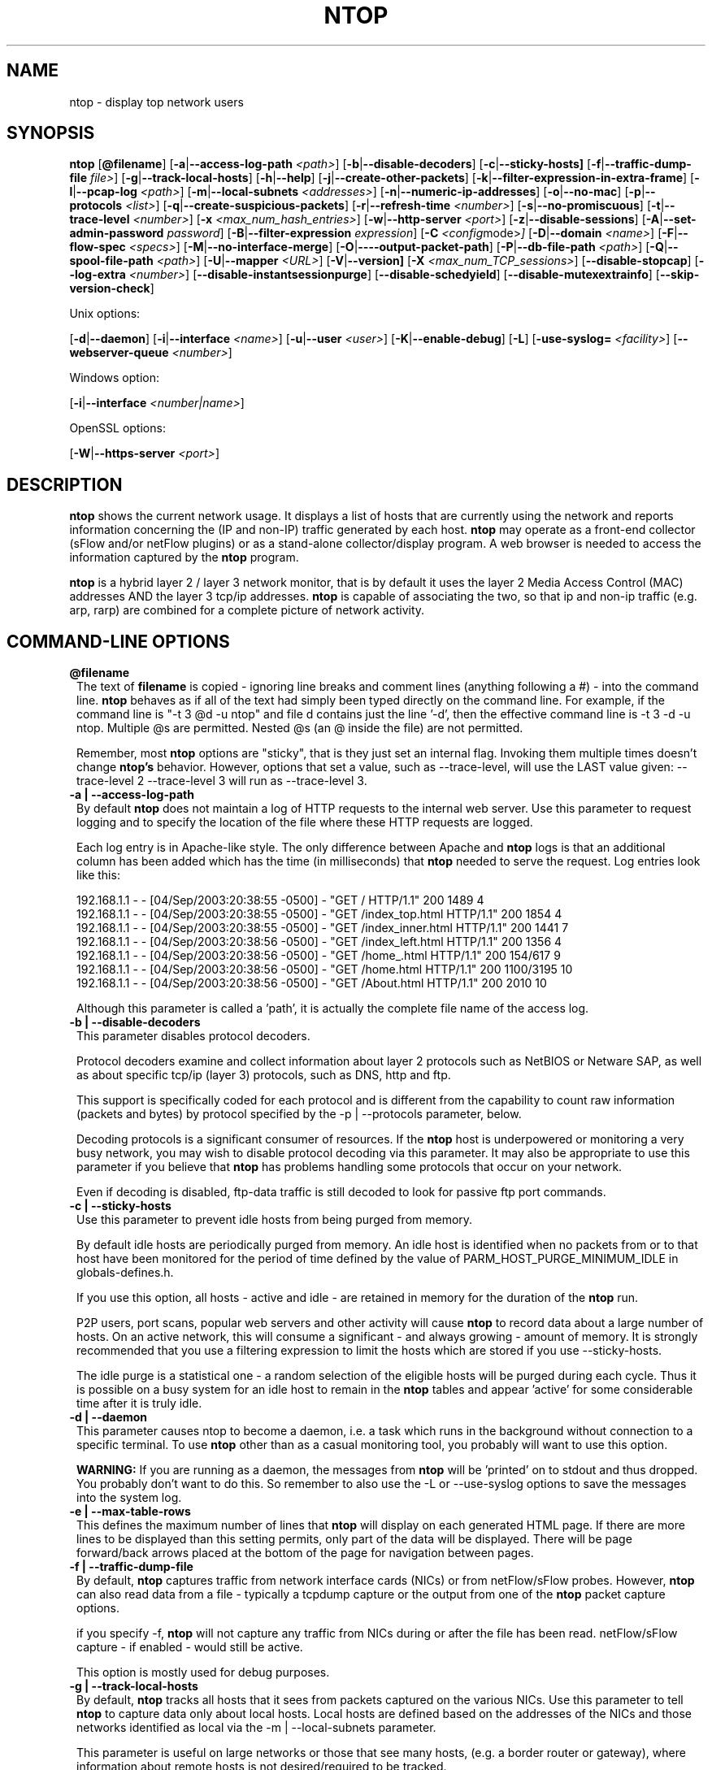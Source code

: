 .\" This file Copyright 1998-2003 Luca Deri <deri@ntop.org>
.\"
.
.de It
.TP 1.2
.B "\\$1 "
..
.de It2
.TP 1.2
.B "\\$1 | \\$2"
..
.TH NTOP 8 "December 2003 (ntop 3.0)"
.SH NAME
ntop \- display top network users
.SH SYNOPSIS
.B ntop
.RB [ @filename ]
.RB [ -a | --access-log-path
.IR <path> ]
.RB [ -b | --disable-decoders ]
.RB [ -c | --sticky-hosts]
.RB [ -f | --traffic-dump-file
.IR file> ]
.RB [ -g | --track-local-hosts ]
.RB [ -h | --help ]
.RB [ -j | --create-other-packets ]
.RB [ -k | --filter-expression-in-extra-frame ]
.RB [ -l | --pcap-log 
.IR <path> ]
.RB [ -m | --local-subnets
.IR <addresses> ]
.RB [ -n | --numeric-ip-addresses ]
.RB [ -o | --no-mac ]
.RB [ -p | --protocols
.IR <list> ]
.RB [ -q | --create-suspicious-packets ]
.RB [ -r | --refresh-time 
.IR <number> ]
.RB [ -s | --no-promiscuous ]
.RB [ -t | --trace-level 
.IR <number> ]
.RB [ -x
.IR <max_num_hash_entries> ]
.RB [ -w | --http-server
.IR <port> ]
.RB [ -z | --disable-sessions ]
.RB [ -A | --set-admin-password
.IR "password" ]
.RB [ -B | --filter-expression
.IR "expression" ]
.RB [ -C 
.IR <config mode> ]
.RB [ -D | --domain 
.IR <name> ]
.RB [ -F | --flow-spec
.IR <specs> ]
.RB [ -M | --no-interface-merge ]
.RB [ -O | ----output-packet-path ]
.RB [ -P | --db-file-path
.IR <path> ]
.RB [ -Q | --spool-file-path
.IR <path> ]
.RB [ -U | --mapper 
.IR <URL> ]
.RB [ -V | --version]
.RB [ -X
.IR <max_num_TCP_sessions> ]
.RB [ --disable-stopcap ]
.RB [ --log-extra
.IR <number> ]
.RB [ --disable-instantsessionpurge ]
.RB [ --disable-schedyield ]
.RB [ --disable-mutexextrainfo ]
.RB [ --skip-version-check ]

Unix options:

.RB [ -d | --daemon ]
.RB [ -i | --interface
.IR <name> ]
.RB [ -u | --user 
.IR <user> ]
.RB [ -K | --enable-debug ]
.RB [ -L ]
.RB [ -use-syslog=
.IR <facility> ]
.RB [ --webserver-queue
.IR <number> ]

Windows option:

.RB [ -i | --interface
.IR <number|name> ]

OpenSSL options:

.RB [ -W | --https-server
.IR <port> ]

.SH DESCRIPTION
.B ntop
shows the current network usage. It displays a list of hosts that are
currently using the network and reports information concerning the (IP and non-IP) 
traffic generated by each host.
.B ntop
may operate as a front-end collector (sFlow and/or netFlow plugins) or as a stand-alone
collector/display program. A web browser is needed to access the information captured by the 
.B ntop
program. 

.B ntop
is a hybrid layer 2 / layer 3 network monitor, that is by default it uses the layer 2 Media
Access Control (MAC) addresses AND the layer 3 tcp/ip addresses.
.B ntop
is capable of associating the two, so that ip and non-ip traffic (e.g. arp, rarp) are combined
for a complete picture of network activity.

.PP
.SH "COMMAND\-LINE OPTIONS"

.It @filename
The text of 
.B filename
is copied - ignoring line breaks and comment lines (anything following a #) - into the
command line.
.B ntop
behaves as if all of the text had simply been typed directly on the command line.
For example, if the command line is "-t 3 @d -u ntop" and file d contains 
just the line '-d', then the effective command line is -t 3 -d -u ntop.  
Multiple @s are permitted. Nested @s (an @ inside the file) are not permitted.

Remember, most 
.B ntop 
options are "sticky", that is they just set an internal flag. Invoking 
them multiple times doesn't change 
.B ntop's 
behavior. However, options that set a value, such as --trace-level, will use the LAST value
given: --trace-level 2 --trace-level 3 will run as --trace-level 3.

.It2 -a --access-log-path
By default 
.B ntop
does not maintain a log of HTTP requests to the internal web server. 
Use this parameter to request logging and to specify the location of the file where these
HTTP requests are logged.

Each log entry is in Apache-like style. 
The only difference between Apache and 
.B ntop
logs is that an additional column has been added which has the time (in milliseconds) that 
.B ntop 
needed to serve the request.
Log entries look like this:

.nf
192.168.1.1 - - [04/Sep/2003:20:38:55 -0500] - "GET / HTTP/1.1" 200 1489 4
192.168.1.1 - - [04/Sep/2003:20:38:55 -0500] - "GET /index_top.html HTTP/1.1" 200 1854 4
192.168.1.1 - - [04/Sep/2003:20:38:55 -0500] - "GET /index_inner.html HTTP/1.1" 200 1441 7
192.168.1.1 - - [04/Sep/2003:20:38:56 -0500] - "GET /index_left.html HTTP/1.1" 200 1356 4
192.168.1.1 - - [04/Sep/2003:20:38:56 -0500] - "GET /home_.html HTTP/1.1" 200 154/617 9
192.168.1.1 - - [04/Sep/2003:20:38:56 -0500] - "GET /home.html HTTP/1.1" 200 1100/3195 10
192.168.1.1 - - [04/Sep/2003:20:38:56 -0500] - "GET /About.html HTTP/1.1" 200 2010 10
.fi 

Although this parameter is called a 'path', it is actually the complete
file name of the access log. 

.It2 -b --disable-decoders
This parameter disables protocol decoders.

Protocol decoders examine and collect information about layer 2 protocols such as 
NetBIOS or Netware SAP, as well as about specific tcp/ip (layer 3) protocols, such as 
DNS, http and ftp.

This support is specifically coded for each protocol and is different from the 
capability to count raw information (packets and bytes) by protocol specified by the 
-p | --protocols parameter, below.

Decoding protocols is a significant consumer of resources. If the
.B ntop
host is underpowered or monitoring a very busy network, you may wish to disable
protocol decoding via this parameter.
It may also be appropriate to use this parameter if you believe that 
.B ntop
has problems handling some protocols that occur on your network.

Even if decoding is disabled, ftp-data traffic is still decoded to look for
passive ftp port commands.

.It2 -c --sticky-hosts
Use this parameter to prevent idle hosts from being purged from memory. 

By default idle hosts are periodically purged from memory. 
An idle host is identified when no packets from or to that host have been 
monitored for the period of time defined by the value of
PARM_HOST_PURGE_MINIMUM_IDLE in globals-defines.h.

If you use this option, all hosts - active and idle - are retained in
memory for the duration of the 
.B ntop
run.  

P2P users, port scans, popular web servers and other activity will cause
.B ntop
to record data about a large number of hosts.
On an active network, this will consume a significant - and always growing -
amount of memory.
It is strongly recommended that you use a filtering expression to limit the 
hosts which are stored if you use --sticky-hosts.

The idle purge is a statistical one - a random selection of the eligible
hosts will be purged during each cycle.  Thus it is possible on a busy system
for an idle host to remain in the
.B ntop
tables and appear 'active' for some considerable time after it is truly idle.

.It2 -d --daemon
This parameter causes ntop to become a daemon, i.e. a task which runs in the 
background without connection to a specific terminal.
To use
.B ntop
other than as a casual monitoring tool, you probably will want to use
this option.

.B WARNING:
If you are running as a daemon, the messages from
.B ntop 
will be 'printed' on to stdout and thus dropped.
You probably don't want to do this.  
So remember to also use the -L or --use-syslog options to save the
messages into the system log.

.It2 -e --max-table-rows
This defines the maximum number of lines that
.B ntop
will display on each generated HTML page. If there are more lines to be
displayed than this setting permits, only part of the data will be displayed.
There will be page forward/back arrows placed at the bottom of the page
for navigation between pages.

.It2 -f --traffic-dump-file
By default,
.B ntop
captures traffic from network interface cards (NICs) or from netFlow/sFlow
probes.  However, 
.B ntop
can also read data from a file - typically a tcpdump capture or the output from
one of the
.B ntop
packet capture options.

if you specify -f,
.B ntop
will not capture any traffic from NICs during or after the file has been read.
netFlow/sFlow capture - if enabled - would still be active.

This option is mostly used for debug purposes.

.It2 -g --track-local-hosts
By default,
.B ntop
tracks all hosts that it sees from packets captured on the various NICs.
Use this parameter to tell
.B ntop 
to capture data only about local hosts.  Local hosts are defined based on
the addresses of the NICs and those networks identified as local via the
-m | --local-subnets parameter.

This parameter is useful on large networks or those that see many hosts,
(e.g. a border router or gateway), where information about remote hosts is
not desired/required to be tracked.

.It2 -h --help
Print help information for 
.B ntop,
including usage and parameters.

.It2 -i --interface 
Specifies the network interface or interfaces to be used by
.B ntop
for network monitoring.

If multiple interfaces are used (this feature is available only if ntop is compiled with 
thread support) their names must be separated with a comma. For instance -i "eth0,lo".

If not specified, the default is the first Ethernet device, e.g. eth0.  The specific 
device that is 'first' is highly system dependent.  Especially on systems where the
device name reflects the driver name instead of the type of interface.

By default, traffic information obtained by all the interfaces is merged together as if 
the traffic was seen by only one interface. 
Use the -M parameter to keep traffic separate by interface.

Under Windows, the parameter value is either the number of the interface or its name, e.g.
{6252C14C-44C9-49D9-BF59-B2DC18C7B811}. 
Run 
.B ntop
-h to see a list of interface name-number mappings (at the end of the help information).

.It2 -j --create-other-packets
This parameter causes 
.B ntop
to create a dump file of the 'other' network traffic captured.
One file is created for each network interface where 
'other' packets are found. The file is in tcpdump (pcap) format and is named
<path>/ntop-other-pkts.<device>.pcap, where <path> is defined by the 
-O | --output-packet-path parameter.
This file is useful for understanding these unclassifed packets.

.It2 -k --filter-expression-in-extra-frame
When this parameter is used, the current filter expression is displayed in an extra frame
and thus is always visible.  This extra frame contains other information, including the 
report creation date,
.B ntop
version information and the active interfaces.

.It2 -l --pcap-log
This parameter causes a dump file to be created of the network traffic captured by 
.B ntop
in tcpdump (pcap) format.  This file is useful for debug, and may be read back into 
.B ntop
by the -f | --traffic-dump-file parameter.  The dump is made after processing any
filter expression (
.b ntop
never even sees filtered packets).

The output file will be named 
.I <path>/<log>.<device>.pcap
(Windows: 
.I <path>/<log>.pcap
), where <path> is defined by the -O | --output-packet-path parameter and <log> is 
defined by this -l | --pcap-log parameter.

.It2 -m --local-subnets
.B ntop
determines the ip addresses and netmasks for each active interface.  Any traffic on
those networks is considered local.  This parameter allows the user to define additional
networks and subnetworks whose traffic is also considered local in
.B ntop
reports. All other hosts are considered remote.

Commas separate multiple network values.
Both netmask and CIDR notation may be used, even mixed together, for instance
"131.114.21.0/24,10.0.0.0/255.0.0.0".

The local subnet - as defined by the interface address(es) - is/are always local
and do not need to be specified.  If you do give the same value as a NIC's local
address, a harmless warning message is issued.

.It2 -n --numeric-ip-addresses
By default,
.B ntop
resolves IP addresses using a combination of active (explicit) DNS queries and 
passive sniffing.  Sniffing of DNS responses occurs when
.B ntop
receives a network packet containing the response to some other user's DNS query.
.B ntop
captures this information and enters it into 
.B ntop's
DNS cache, in expectation of shortly seeing traffic addressed to that host. This way
.B ntop
significantly reduces the number of DNS queries it makes.

This parameter causes
.B ntop
to skip DNS resolution, showing only numeric IP addresses instead of the symbolic
names.
This option can useful when the DNS is not present or quite slow.

.It2 -o --no-mac
.B ntop
is a hybrid layer 2/3 network monitor.  That is, it uses both the lower level, physical
device address - the MAC (Media Access Control) address - and the higher level,
logical, tcp/ip address (the familiar www.ntop.org or 131.114.21.9 address).  
This allows 
.B ntop 
to link the logical addresses to a physical machine with multiple addresses
(This occurs with virtual hosts or additional addresses assigned to the interface, etc.)
to present consolidated reporting.

This parameter specifies that
.B ntop
should not trust the MAC addresses but just use the IP addresses. 

Normally, since the MAC address must be globally unique, the dual nature of
.B ntop 
is a benefit and provides far better information about the network than is available via
a pure layer 2 or pure layer 3 monitor.

Under certain circumstances - whenever 
.B ntop
is started on an interface where MAC addresses cannot be really trusted - you may
require this option.

Situations which may require this option include port/VLAN mirror, some cases with
switches and spanning tree protocol, and (reportedly) some specific models of Ethernet
switches which re-write MAC addresses of the packets they process.
Normally, you discover that this option is necessary when you observe that hosts seem
to change their addresses or information about different machines get lumped together.

Note that with this option, information which is dependent upon the MAC 
addresses (non tcp/ip protocols like IPX) will not be collected nor displayed.

.It2 -p --protocols
This parameter is used to specify the TCP/UDP protocols that
.B ntop
will monitor. The format is <label>=<protocol list> [, <label>=<protocol list>], where
label is used to symbolically identify the <protocol list>. The format of <protocol list>
is <protocol>[|<protocol>], where <protocol> is either a valid protocol specified inside the
/etc/services file or a numeric port range (e.g. 80, or 6000-6500). 

A simple example is --protocols="HTTP=http|www|https|3128,FTP=ftp|ftp-data", which
reduces the protocols displayed on the "IP" pages to three:

.nf
Host                      Domain Data          HTTP   FTP   Other IP
ns2.attbi.com             <flag>  954 63.9 %      0     0        954
64.124.83.112.akamai.com  <flag>  240 16.1 %    240     0          0
64.124.83.99.akamai.com   <flag>  240 16.1 %    240     0          0
toolbarqueries.google.com <flag>   60 4.0 %      60     0          0
.fi

If the <protocol list> is very long you may store it in a file (for instance protocol.list).
To do so, specify the file name instead of the <protocol list> on the command line.  e.g.
.B ntop -p protocol.list

If the -p parameter is omitted the following default value is used: 

.nf
  FTP=ftp|ftp-data
  HTTP=http|www|https|3128     3128 is Squid, the HTTP cache
  DNS=name|domain
  Telnet=telnet|login
  NBios-IP=netbios-ns|netbios-dgm|netbios-ssn
  Mail=pop-2|pop-3|pop3|kpop|smtp|imap|imap2
  DHCP-BOOTP=67-68
  SNMP=snmp|snmp-trap
  NNTP=nntp
  NFS=mount|pcnfs|bwnfs|nfsd|nfsd-status
  X11=6000-6010
  SSH=22

  Peer-to-Peer Protocols
  ----------------------
  Gnutella=6346|6347|6348
  Kazaa=1214
  WinMX=6699|7730
  DirectConnect=0      Dummy port as this is a pure P2P protocol
  eDonkey=4661-4665

  Instant Messenger
  -----------------
  Messenger=1863|5000|5001|5190-5193
.fi

NOTE: To resolve protocol names to port numbers, they must be specified in
the system file used to list tcp/udp protocols and ports, which is typically
/etc/services file.  You will have to match the names in that file, exactly.  
Missing or unspecified (non-standard) ports must be specified by number, such
as 3128 in our examples above.

If you have a file named /etc/protocols, don't get confused by it, as that's
the Ethernet protocol numbers, which are not what you're looking for.

.It2 -q --create-suspicious-packets
This parameter tells 
.B ntop 
to create a dump file of suspicious packets.

There are many, many, things that cause a packet to be labeled as 'suspicious', including:

.nf
  Detected ICMP fragment
  Detected Land Attack against host
  Detected overlapping/tiny packet fragment
  Detected traffic on a diagnostic port
  Host performed ACK/FIN/NULL scan
  Host rejected TCP session
  HTTP/FTP/SMTP/SSH detected at wrong port
  Malformed TCP/UDP/ICMP packet (packet too short)
  Packet # %u too long
  Received a ICMP protocol Unreachable from host
  Sent ICMP Administratively Prohibited packet to host
  Smurf packet detected for host
  TCP connection with no data exchanged
  TCP session reset without completing 3-way handshake
  Two MAC addresses found for the same IP address
  UDP data to a closed port
  Unknown protocol (no HTTP/FTP/SMTP/SSH) detected (on port 80/21/25/22)
  Unusual ICMP options
.fi

When this parameter is used, one file is created for each network interface where 
suspicious packets are found. The file is in tcpdump (pcap) format and is named
<path>/ntop-suspicious-pkts.<device>.pcap, where <path> is defined by the 
-O | --output-packet-path parameter.

.It2 -r --refresh-time
Specifies the delay (in seconds) between automatic screen updates for those
generated HTML pages which support them.  This parameter allows you to leave
your browser window open and have it always displaying nearly real-time data from
.B ntop.

The default is 3 seconds.  Please note that if the delay is very short (1 second 
for instance), 
.B ntop 
might not be able to process all of the network traffic.

.It2 -s --no-promiscuous
Use this parameter to prevent 
.b ntop
from setting the interface(s) into promiscuous mode.

An interface in promiscuous mode will accept ALL Ethernet frames, regardless of
whether they directed (addressed) to the specific network interface (NIC) or not.
This is an essential part of enabling
.B ntop
to monitor an entire network.  (Without promiscuous mode, 
.B ntop
will only see traffic directed to the specific host it is running on, plus
broadcast traffic such as the arp and dhcp protocols.

Even if you use this parameter, the interface could well be in promiscuous mode if
another application enabled it.

.B ntop
passes this setting on to libpcap, the packet capture library.  On many systems, 
a non-promiscuous open of the network interface will fail, 
since the libpcap function on most systems require it to capture raw packets
(
.B ntop
captures raw packets so that we may view and analyze the layer 2 - MAC - information).

Thus on most systems,
.B ntop
must probably still be started as root, and this option is largely ornamental.  If
it fails, you will see a ***FATALERROR*** message referring to pcap_open_live() and
then an information message, "Sorry, but on this system, even with -s, it appears 
that ntop must be started as root".

.It2 -t --trace-level
This parameter specifies the 'information' level of messages that you wish
.B ntop
to display (on stdout or to the log).
The higher the trace level number the more information that is displayed.
The trace level ranges between 0 (no trace) and 5 (full debug tracings).

The default trace value is 3. 

Trace level 0 is not quite zero messages. Fatal errors and certain startup/shutdown
messages are always displayed.
Trace level 1 is used to display errors only, level 2 for both errors and warnings, and
level 3 displays error, warning and informational messages.

Trace level 4 is called 'noisy' and it is - generating many messages about the internal
functioning of 
.B ntop.
Trace level 5 is 'noisy' plus --log-extra 1, i.e. all possible messages, with a 
file:line tag prepended to every message.

.It2 -u --user
Specifies the user
.B ntop
should run as after it initializes.

.B ntop
must normally be started as root so that it has sufficient privileges to open the
network interfaces in promiscuous mode and to receive raw frames.
See the discussion of -s | --no-promiscuous above, if you wish to try starting
.B ntop
as a non-root user.

Shortly after starting up, 
.B ntop
becomes the user you specify here, which normally has substantially reduced privileges,
such as no login shell.  This is the userid which owns
.B ntop's
database and output files.

The value specified may be either a username or a numeric user id.
The group id used will be the primary group of the user specified.

If this parameter is not specified, ntop will try to switch first to 'nobody' and then 
to 'anonymous' before giving up.

NOTE: This should not be root unless you really understand the security risks. In order
to prevent this by accident, the only way to run 
.B ntop
as root is to explicitly specify -u root.
.B Don't do it.

.It -x
.It -X 
.B ntop
creates a new hash/list entry for each new host/TCP session seen. In case of DOS (Denial Of Service) an attacker can easily exhaust all the host available memory because ntop is creating entries for dummy hosts. In order to avoid this you can set an upper limit in order to limit the memory ntop can use.

.It2 -w --http-server
.It2 -W --https-server
.B ntop
offers an embedded web server to present the information that has been so painstakingly
gathered. 
An external HTTP server is NOT required NOR supported.  The
.B ntop
web server is embedded into the application.
These parameters specify the port (and optionally the address (i.e. interface))
of the
.B ntop
web server.

For example, if started with -w 3000 (the default port), the URL to access 
.B ntop
is http://hostname:3000/.  If started with a full specification, e.g. -w 192.168.1.1:3000,
.B ntop
listens on only that address/port combination.

If -w is set to 0 the web server will not listen for http:// connections.

-W operates similarly, but controls the port for the https:// connections.

Some examples:

.B ntop -w 3000 -W 0 
(this is the default setting) HTTP requests on port 3000 and no HTTPS.
 
.B ntop -w 80 -W 443 
Both HTTP and HTTPS have been enabled on their most common ports.
 
.B ntop -w 0 -W 443 
HTTP disabled, HTTPS enabled on the common port.

Certain sensitive, configuration pages of the
.B ntop
web server are protected by a userid/password.  By default, these are the
user/URL administration, filter, shutdown and reset stats are password protected
 and are accessible initially only to user 
.B admin
with a password set during the first run of 
.B ntop.

Users can modify/add/delete users/URLs using ntop itself - see the Admin tab.

The passwords, userids and URLs to protect with passwords are stored in a database file.
Passwords are stored in an encrypted form in the database for further security.  Best
practices call for securing that database so that only the 
.B ntop
user can read it.

There is a discussion in docs/FAQ about further securing the
.B ntop
environment.

.It2 -z --disable-sessions
This parameter disables TCP session tracking. 
Use it for better performance or when you don't really need/care to track sessions.

.It2 -A --set-admin-password
This parameter is used to start 
.B ntop
, set the admin password and quit. It is quite useful for installers that need 
to automatically set the password for the admin user.

-A and --set-admin-password (without a value) will prompt the user for the password.

You may also use this parameter to set a specific value using --set-admin-password=value.  
.B The = is REQUIRED and no spaces are permitted!

If you attempt to run
.B ntop
as a daemon without setting a password, a FATAL ERROR message is generated and
.B ntop
stops.

.It2 -B --filter-expression
Filters allows the user to restrict the traffic seen by
.B ntop
on just about any imaginable item.

The filter expression is set at run time by this parameter, but it may be
changed during the
.B ntop
run on the Admin | Change Filter web page.

The basic format is
.B -B "filter"
, where the quotes are 
.B REQUIRED
.

The syntax of the filter expression uses the same BPF (Berkeley Packet Filter) 
expressions used by other packages such as tcpdump

For instance, suppose you
are interested only in the traffic generated/received by the host jake.unipi.it. 
.B ntop
can then be started with the following filter: 

.B ntop -B "src host jake.unipi.it or dst host jake.unipi.it"

or in shorthand:

.B ntop -B "host jake.unipi.it or host jake.unipi.it"

See the 'expression' section of the
.B tcpdump
man page - usually available at http://www.tcpdump.org/tcpdump_man.html - for 
further information and the best quick guide to BPF filters currently available.


.It2 -C
This instruments ntop to be used in two configurations: host and network mode. In host mode (default) ntop works as usual: the IP addresses received are those of real hosts. In host mode the IP addresses received are those of the C-class network to which the address belongs. Using ntop in network mode is extremely useful when installed in a traffic exchange (e.g. in the middle of the Internet) whereas the host mode should be used when ntop is installed on the edge of a network (e.g. inside a company). The network mode significantly reduces the amount of work ntop has to perform and it has to be used whenever ntop is used to find out how the network traffic flows and not to pin-point specific hosts.


.It2 -D --domain
This identifies the local domain suffix, e.g. ntop.org.  It may be necessary, if
.B ntop
is having difficulty determining it from the interface.

.It2 -F --flow-spec
It is used to specify network flows similar to more powerful applications such as NeTraMet. 
A flow is a stream of captured packets that match a specified rule. The format is 

.B "<flow-label>='<matching expression>'[,<flow-label>='<matching expression>']"

, where the label is used to symbolically identify the flow specified by the expression. 
The expression format is specified in the appendix. If an expression is specified, then 
the information concerning flows can be accessed following the HTML link named 'List NetFlows'.

For instance define two flows with the following expression 
.B "LucaHosts='host jake.unipi.it or host pisanino.unipi.it',GatewayRoutedPkts='gateway gateway.unipi.it'".

All the traffic sent/received by hosts jake.unipi.it or pisanino.unipi.it is collected by
.B ntop
and added to the LucaHosts flow, whereas all the packet routed by the gateway gateway.unipi.it 
are added to the GatewayRoutedPkts flow. If the flows list is very long you may store in a 
file (for instance flows.list) and specify the file name instead of the actual flows list 
(in the above example, this would be 'ntop -F flows.list').

Note that the double quotations around the entire flow expression are required.

.It2 -K --enable-debug
Use this parameter to simplify application debug.  It does three things:
1. Does not fork() on the "read only" html pages.
2. Displays mutex values on the configuration (info.html) page.
3. (If available - glibc/gcc) Activates an automated backtrace on application errors.

.It2 -L --use-syslog=facility
Use this parameter to send log messages to the system log instead of stdout.

-L and the simple form --use-syslog use the default log facility, defined as 
LOG_DAEMON in the #define symbol DEFAULT_SYSLOG_FACILITY in globals-defines.h.

The complex form, --use-syslog=facility will set the log facility to whatever
value (e.g. local3, security) you specify.
.B The = is REQUIRED and no spaces are allowed!

This setting applies both to
.B ntop
and to any child fork()ed for reporting.  If this parameter is not specified, any
fork()ed child will use the default value and will log it's messages to the
system log (this occurs because the fork()ed child must give up it's access
to the parents stdout).

Because various systems do not make the permissible names available, we have
a table at the end of globals-core.c.  Look for myFacilityNames.

.It2 -M --no-interface-merge
By default,
.B ntop 
merges the data collected from all of the interfaces (NICs) it is monitoring into a
single set of counters. 

If you have a simple network, say a small LAN with a connection to the internet, 
merging data is good as it gives you a better picture of the whole network.
For larger, more complex networks, this may not be desirable.
You may also have other reasons for wishing to monitor each interface separately,
for example DMZ vs. LAN traffic.

This option instructs
.B ntop
not to merge network interfaces together. This means that 
.B ntop 
will collect statistics for each interface and report them separately.

Only ONE interface may be reported on at a time - use the
.B Admin | Switch NIC 
option on the web server to select which interface to report upon.

Note that activating either the netFlow and/or sFlow plugins will force the
setting of -M.  Once enabled, you cannot go back.

.It2 -O --output-packet-path
This parameter defines the base path for the ntop-suspicious-pkts.XXX.pcap and 
normal packet dump files.

If this parameter is not specified, the default value is the config.h parameter
CFG_DBFILE_DIR, which is set during ./configure from the --localstatedir= parameter.
If --localstatedir is not specified, it defaults to the --prefix value plus /var
(e.g. /usr/local/var).

Be aware that this may not be what you expect when running
.B ntop
as a daemon or Windows service. Setting an explicit and absolute path value is
.B STRONGLY
recommended if you use this facility.

.It2 -P --db-file-path
.It2 -Q --spool-file-path
These parameters specify where 
.B ntop
stores database files.

There are two types, 'temporary' - that is ones which need not be retained
from
.B ntop
run to
.B ntop
run, and 'permanent', which must be retained (or recreated).

The 'permanent' databases are the preferences, "prefsCache.db" and the password
file, "ntop_pw.db".  These are stored in the -P | --db-file-path specified location.

Certain plugins use the -P | --db-file-path specified location for their database
("LsWatch.db") or (as a default value) for files (.../rrd/...).

The 'temporary' databases are the address queue, "addressQueue.db", the cached DNS
resolutions, "dnsCache.db" and the MAC prefix (vendor table), "macPrefix.db".

If only -P | --db-file-path is specified, it is used for both types of databases.

The directories named must allow read/write and
file creation by the
.B ntop
user.  For security, nobody else should have even read access to these files.

Note that the default value is the config.h parameter CFG_DBFILE_DIR.
This is set during ./configure from the --localstatedir= parameter.
If --localstatedir is not specified, it defaults to the --prefix value plus /var
(e.g. /usr/local/var).

This may not be what you expect when running
.B ntop
as a daemon or Windows service.

Note that on versions of
.B ntop
prior to 2.3, these parameters defaulted to "." (the current working directory, e.g.
the value returned by the pwd command) and caused havoc as it was different when
.B ntop
was run from the command line, vs. run via cron, vs. run from an initialization
script.

Setting an explicit and absolute path value is
.B STRONGLY
recommended.

.It2 -U --mapper
Specifies the URL of the mapper.pl utility.

If provided, 
.B ntop
creates a clickable hyperlink on the 'Info about host xxxxxx' page to this URL by appending 
?host=xxxxx.
Any type of host lookup could be performed, but this is intended to lookup the geographical
location of the host.

A cgi-based mapper interface to http://www.multimap.com is part of the 
.B ntop 
distribution [see www/Perl/mapper.pl]).

.It2 -V --version
Prints 
.B ntop 
version information and then exits.

.It2 -W --https-server
(See the joint documentation with the -w parameter, above)

.It --disable-stopcap
Return 
.B ntop 
to the old (v2.1) behavior on a memory error.  
The default of stopcap enabled makes the web interface available albeit with static 
content until 
.B ntop
is shutdown.

.It --log-extra
This optional parameter controls the addition of more information to each log message.
Both choices are useful in different ways, for debugging and for using log watching
and filtering packages.

Setting 1 adds a [file:line] to the beginning of the log message.
Setting 2 adds a [MSGIDnnnnnnn] tag at the end of the log message.
The nnnnnnn value should be unique number for every message and should be stable across 
.B ntop
releases.  

.It --disable-instantsessionpurge
.B ntop
sets completed sessions as 'timed out' and then purge them almost instantly, which is
not the behavior you might expect from the discussions about purge timeouts.  This switch
makes ntop respect the timeouts for completed sessions.  It is NOT the default because
a busy web server may have 100s or 1000s of completed sessions and this would significantly
increase the amount of memory
.B ntop
uses.

.It --disable-schedyield
.B ntop
uses sched_yield() calls for better interactive performance.  Under some situations, primarily
under RedHat Linux 8.0, this can deadlock, causing the 
.B ntop
web server to stop responding, although
.B ntop
appears to still be operational according to the ps command. Use this switch to disable
these calls, IF you are seeing deadlocks.

.It --disable-mutexextrainfo
.B ntop
stores extra information about the locks and unlocks of the protective mutexes it uses. Since
.B ntop
uses fine-grained locking, this information is updated frequently.  On some OSes, the system
calls used to collect this informatio (getpid() and gettimeofday()) are expensive.  This option
disables the extra information.  It should have no processing impact on
.B ntop
 - however should
.B ntop
actually deadlock, we would lose the information that sometimes tells us why.

.It --skip-version-check
By default,
.B ntop
accesses a remote file to periodically check if the most current version is running.
This option disables that check.  Please review the privacy notice at the bottom of
this page for more information.
By default, the recheck period is slightly more than 15 days.  This can be adjusted
via a constant in globals-defines.h.  If the result of the initial check indicates that
the
.B ntop
version is a 'new development' version (that is newer than the latest published
development version), the recheck is disabled.  This is because which fixes and
enhancements were present/absent from the code.

NOTE: At present, the recheck does not work under Windows.
 

.SH "WEB VIEWS"
While
.B ntop
is running, multiple users can access the traffic information using their web browsers.
.B ntop
does not generate 'fancy' or 'complex' html, although it does use frame, shallowly nested
tables and makes minimal use of Cascading Style Sheets.

We do not expect problems with any current web browser, but
our ability to test less common ones is very limited.

The main HTML page is divided into three frames. Beginning with release 2.3, the menus have
been compacted to small text selections stacked on top of each other.

The top frame is a 'tabbed' navigation bar, containing broad items such as 'Total', 'Sent'
and 'IP Protos'.
The middle frame is the detailed navigation or menu bar, containing the items relevant to
the top selection, for example "IP" traffic statistics from a "Totals" menu.
The resulting data is displayed in the bottom frame. 

In documentation and this man page, when we refer to a page such as Admin | Switch NIC, we
mean the Broad category "Admin" and the detailed item "Switch NIC" on that Admin menu.

.SH NOTES
.B ntop
requires a number of external tools and libraries to operate.
Certain other tools are optional, but add to the program's capabilities.

.It --webserver-queue
Specifies the maximum number of web server requests for the tcp/ip stack to retain in
it's queue awaiting delivery to the
.B ntop
web server.  Requests in excess of this queue may be dropped (allowing for retransmission) or
rejected at the tcp/ip stack level, depending upon the OS.
Whatever happens, happens at the OS level, without any information being delivered to 
.B ntop

Required libraries include:

.B libpcap
from http://www.tcpdump.org/ 

The Windows version makes use of
.B WinPcap
(libpcap for Windows) which may be downloaded from 
http://winpcap.polito.it/install/default.htm.

WARNING: The 2.x releases of
.B WinPcap
will NOT support SMP machines.
.

.B gdbm
from http://www.gnu.org/software/gdbm/gdbm.html
.

.B ntop
requires a POSIX threads library. Although a single-threaded version of 
.B ntop
can be built from the source if requested during ./configure, it is not 
recommended for more than trivial usage.
.

The
.B gd
library, for the creation of png files, available at
http://www.boutell.com/gd/. 
.B ntop 
supports both gd 1.X and 2.X

The
.B libpng
library, for the creation of png files, available at http://www.libpng.org/pub/png/libpng.html.
.B ntop
supports both the 1.0.x series and the 1.2.x series of libpng, but cautions users that there
are incompatibilities if you compile with one and run with the other.  Please read the
discussion in docs/FAQ before reporting ANY problem with libpng.

(if an https:// server is desired)
.B openSSL
from the OpenSSL project available at http://www.openssl.org.
.

The
.B rrdtool
library is required by the rrd plugin.  rrdtool creates 'Round-Robin databases' which are
used to store and graph historical data in a format that permits long duration retention
without growing larger over time.
The rrdtool home page is http://people.ee.ethz.ch/~oetiker/webtools/rrdtool/

.B ntop
includes a patched and frozen version of rrdtool 1.0.42 in the myrrd/ directory.  Users of
.B ntop 
v2.3 should not need to specifically install rrdtool.
.

The 
.B sflow
Plugin is courtesy of and supported by InMon Corporation, http://www.inmon.com/sflowTools.htm.
.

There are other optional libraries.  See the output of ./configure for a fuller listing. 
.

Tool locations are current as of July 2003 - please send email to 
report new locations or dead links.

.SH "SEE ALSO"
.BR top (1),
.BR tcpdump (8).
.BR pcap (3).
.
.

.SH PRIVACY NOTICE
By default at startup and at periodic intervals, the 
.B ntop
program will retrieve a file containing current ntop program version information.
Retrieving this file allows this 
.B ntop
instance to confirm that it is running the most current version.

The retrieval is done using standard http:// requests, which will create log 
records on the hosting system.  These log records do contain information which 
identifies a specific 
.B ntop
site.  Accordingly, you are being notified that this individually identifiable
information is being transmitted and recorded.

You may request - via the 
.B --skip-version-check
run-time option - that this check be eliminated.  If you use this option, no 
individually identifiable information is transmitted or recorded, because the
entire retrieval and check is skipped.

We ask you to allow this retrieval and check, because it benefits both you and the 
.B ntop
developers.  It benefits you because you will be automatically notified
if the 
.B ntop
program version is obsolete, becomes unsupported or is no longer current.
It benefits the developers of 
.B ntop
because it allows us to determine the number of active 
.B ntop
instances, and the operating system/versions that users are running
.B ntop
under.  This allows us to focus development resources on systems like those our 
users are using 
.B ntop
on.

The individually identifiable information is contained in the web server log 
records which are automatically created each time the version file is retrieved.
This is a function of the web server and not of 
.B ntop
, but we do take advantage of it.
The log record shows the IP address of the requestor (the 
.B ntop
instance) and a User-Agent header field.  We place information in the User-Agent 
header as follows:

    ntop/<version> 
    host/<name from config.guess>
    distro/<if one>
    release/<of the distro, also if one> 
    kernrlse/<kernel version or release> 
    GCC/<version>
    config() <condensed parameters from ./configure>
    run()    <condensed flags - no data - from the execution line>
    libpcap/<version>
    gdbm/<version>
    openssl/<version>
    zlib/<version>
    access/<http, https, both or none>
    interfaces() <given interface names>

For example:

    ntop/2.2.98 host/i686-pc-linux-gnu distro/redhat release/9 kernrlse/2.4.20-8smp
    GCC/3.2.2 config(i18n) run(i; u; P; w; t; logextra; m; instantsessionpurge; 
    schedyield; d; usesyslog=; t) gdbm/1.8.0 openssl/0.9.7a zlib/1.1.4
    access/http interfaces(eth0,eth1)

Distro and release information is determined at compile time and consists of 
information typically found in the /etc/release (or similar) file. See the
.B ntop
tool linuxrelease for how this is determined.

gcc compiler version (if available) is the internal version #s for the gcc
compiler, e.g. 3.2.3.

kernrlse is the Linux Kernel version or the xBSD 'release' such as 4.9-RELEASE
and is determined from the uname data (if it's available).

The ./configure parameters are stripped of directory paths, leading -s, etc. to
create a short form that shows us what ./configure parameters people are using.

Similarly, the run time parameters are stripped of data and paths, just showing
which flags are being used.

The libpcap, gdbm, openssl and zlib versions come from the strings returned by the various
inquiry functions (if they're availabe).

Here's a sample log record:

67.xxx.xxx.xxx - - [28/Dec/2003:12:11:46 -0500] "GET /version.xml HTTP/1.0"
  200 1568 www.burtonstrauss.com "-" "ntop/2.2.98 host/i686-pc-linux-gnu
  distro/redhat release/9 kernrlse/2.4.20-8smp GCC/3.2.2 config(i18n)
  run(i; u; P; w; t; logextra; m; instantsessionpurge; schedyield; d;
  usesyslog=) libpcap/0.8 gdbm/1.8.0 openssl/0.9.7a zlib/1.1.4 access/http
  interfaces(eth0,eth1,eth2)" "-"

.SH USER SUPPORT
Please send bug reports to the ntop-dev <ntop-dev@ntop.org> mailing list. The
ntop <ntop@ntop.org> mailing list is used for discussing ntop usage issues. In
order to post messages on the lists a (free) subscription is required in order
to limit/avoid spam. Please do NOT contact the author directly unless this is
a personal question.

Commercial support is available under request. Please see the ntop site for further info.

Please send code patches to <patch@ntop.org>.

.SH AUTHOR
ntop's author is Luca Deri (http://luca.ntop.org/) who can be reached at <deri@ntop.org>.

.SH LICENCE
ntop is distributed under the GNU GPL licence (http://www.gnu.org/).

.SH ACKNOWLEDGMENTS
The author acknowledges the Centro Serra of the University of Pisa, Italy (http://www-serra.unipi.it/) for
hosting the ntop sites (both web and mailing lists), and Burton Strauss
<burton@ntopsupport.com> for his help and user assistance. Many thanks to Stefano
Suin <stefano@ntop.org> and Rocco Carbone <rocco@ntop.org> for contributing to
the project.
